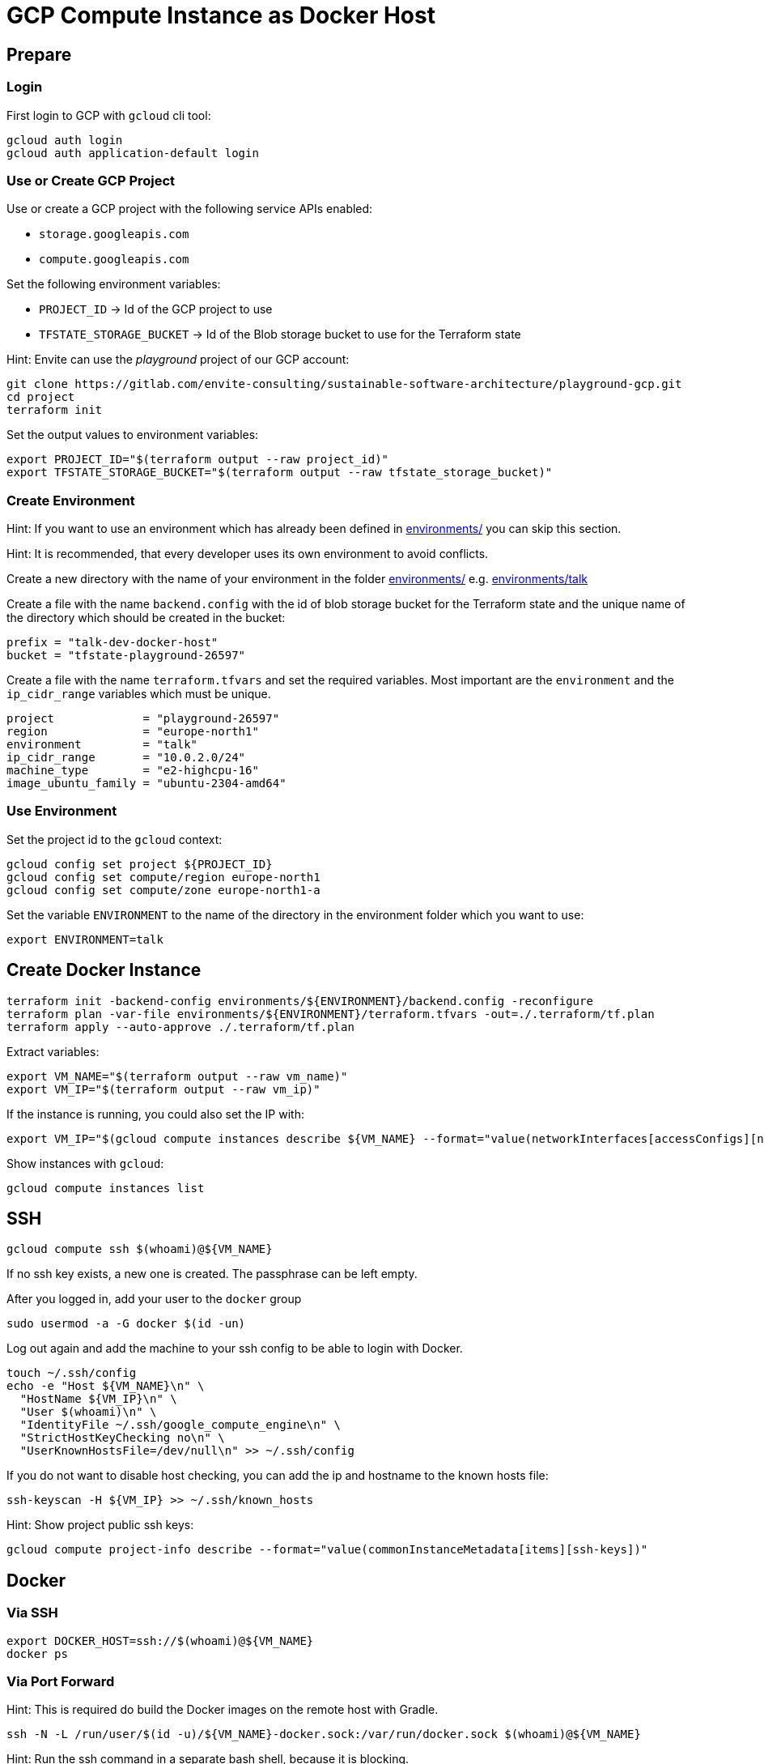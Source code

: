 = GCP Compute Instance as Docker Host

== Prepare

=== Login

First login to GCP with `gcloud` cli tool:

[source,bash]
----
gcloud auth login
gcloud auth application-default login
----

=== Use or Create GCP Project

Use or create a GCP project with the following service APIs enabled:

* `storage.googleapis.com`
* `compute.googleapis.com`

Set the following environment variables:

* `PROJECT_ID` -> Id of the GCP project to use
* `TFSTATE_STORAGE_BUCKET` -> Id of the Blob storage bucket to use for the Terraform state

Hint: Envite can use the _playground_ project of our GCP account:

[source,bash]
----
git clone https://gitlab.com/envite-consulting/sustainable-software-architecture/playground-gcp.git
cd project
terraform init
----

Set the output values to environment variables:

[source,bash]
----
export PROJECT_ID="$(terraform output --raw project_id)"
export TFSTATE_STORAGE_BUCKET="$(terraform output --raw tfstate_storage_bucket)"
----

=== Create Environment

Hint: If you want to use an environment which has already been defined in link:environments/[] you can skip this section.

Hint: It is recommended, that every developer uses its own environment to avoid conflicts.

Create a new directory with the name of your environment in the folder link:environments/[] e.g. link:environments/talk[]

Create a file with the name `backend.config` with the id of blob storage bucket for the Terraform state
and the unique name of the directory which should be created in the bucket:

[source,hcl]
----
prefix = "talk-dev-docker-host"
bucket = "tfstate-playground-26597"
----

Create a file with the name `terraform.tfvars` and set the required variables.
Most important are the `environment` and the `ip_cidr_range` variables which must be unique.

[source,hcl]
----
project             = "playground-26597"
region              = "europe-north1"
environment         = "talk"
ip_cidr_range       = "10.0.2.0/24"
machine_type        = "e2-highcpu-16"
image_ubuntu_family = "ubuntu-2304-amd64"
----

=== Use Environment

.Set the project id to the `gcloud` context:
[source,bash]
----
gcloud config set project ${PROJECT_ID}
gcloud config set compute/region europe-north1
gcloud config set compute/zone europe-north1-a
----

.Set the variable `ENVIRONMENT` to the name of the directory in the environment folder which you want to use:
[source,bash]
----
export ENVIRONMENT=talk
----

== Create Docker Instance

[source,bash]
----
terraform init -backend-config environments/${ENVIRONMENT}/backend.config -reconfigure
terraform plan -var-file environments/${ENVIRONMENT}/terraform.tfvars -out=./.terraform/tf.plan
terraform apply --auto-approve ./.terraform/tf.plan
----

Extract variables:

[source,bash]
----
export VM_NAME="$(terraform output --raw vm_name)"
export VM_IP="$(terraform output --raw vm_ip)"
----

If the instance is running, you could also set the IP with:
[source,bash]
----
export VM_IP="$(gcloud compute instances describe ${VM_NAME} --format="value(networkInterfaces[accessConfigs][natIP].map().list())")"
----

Show instances with `gcloud`:

[source,bash]
----
gcloud compute instances list
----

== SSH

[source,bash]
----
gcloud compute ssh $(whoami)@${VM_NAME}
----

If no ssh key exists, a new one is created. The passphrase can be left empty.

After you logged in, add your user to the `docker` group

[source,bash]
----
sudo usermod -a -G docker $(id -un)
----

Log out again and add the machine to your ssh config to be able to login with Docker.

[source,bash]
----
touch ~/.ssh/config
echo -e "Host ${VM_NAME}\n" \
  "HostName ${VM_IP}\n" \
  "User $(whoami)\n" \
  "IdentityFile ~/.ssh/google_compute_engine\n" \
  "StrictHostKeyChecking no\n" \
  "UserKnownHostsFile=/dev/null\n" >> ~/.ssh/config
----

If you do not want to disable host checking, you can add the ip and hostname to the known hosts file:

[source,bash]
----
ssh-keyscan -H ${VM_IP} >> ~/.ssh/known_hosts
----

Hint: Show project public ssh keys:

[source,bash]
----
gcloud compute project-info describe --format="value(commonInstanceMetadata[items][ssh-keys])"
----

== Docker

=== Via SSH

[source,bash]
----
export DOCKER_HOST=ssh://$(whoami)@${VM_NAME}
docker ps
----

=== Via Port Forward

Hint: This is required do build the Docker images on the remote host with Gradle.

[source,bash]
----
ssh -N -L /run/user/$(id -u)/${VM_NAME}-docker.sock:/var/run/docker.sock $(whoami)@${VM_NAME}
----

Hint: Run the ssh command in a separate bash shell, because it is blocking.

Set the `DOCKER_HOST` environment variable to the forwarded Docker socket:

[source,bash]
----
export DOCKER_HOST=unix:///run/user/$(id -u)/${VM_NAME}-docker.sock
----

Finally, when you close the ssh connection, delete the forwarded socket again.

== Start and Stop Instance

Show instances with `gcloud`:

[source,bash]
----
gcloud compute instances list
----

Stop instance:

[source,bash]
----
gcloud compute instances stop ${VM_NAME}
----

[source,bash]
----
gcloud compute instances start ${VM_NAME}
----